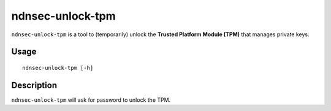 ndnsec-unlock-tpm
=================

``ndnsec-unlock-tpm`` is a tool to (temporarily) unlock the **Trusted Platform Module (TPM)** that
manages private keys.

Usage
-----

::

    ndnsec-unlock-tpm [-h]

Description
-----------

``ndnsec-unlock-tpm`` will ask for password to unlock the TPM.
